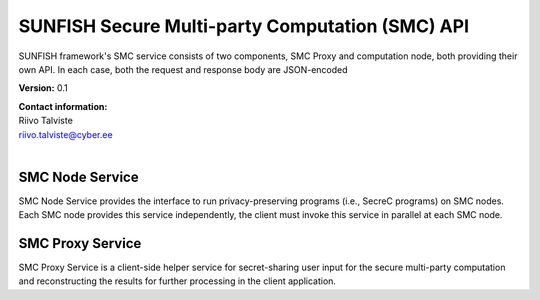 SUNFISH Secure Multi-party Computation (SMC) API
================================================

SUNFISH framework's SMC service consists of two components, SMC Proxy and computation node, both providing their own API. In each case, both the request and response body are JSON-encoded

**Version:** 0.1

| **Contact information:**
| Riivo Talviste
| riivo.talviste@cyber.ee
|

SMC Node Service
----------------

SMC Node Service provides the interface to run privacy-preserving programs (i.e., SecreC programs) on SMC nodes. Each SMC node provides this service independently, the client must invoke this service in parallel at each SMC node.

.. swaggerv2doc:: ../specs/smc.json

SMC Proxy Service
-----------------

SMC Proxy Service is a client-side helper service for secret-sharing user input for the secure multi-party computation and reconstructing the results for further processing in the client application.

.. swaggerv2doc:: ../specs/smc-proxy.json